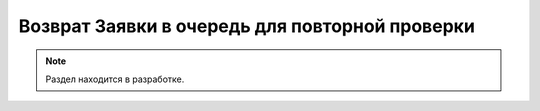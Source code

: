 ===============================================
Возврат Заявки в очередь для повторной проверки
===============================================

.. note:: Раздел находится в разработке.